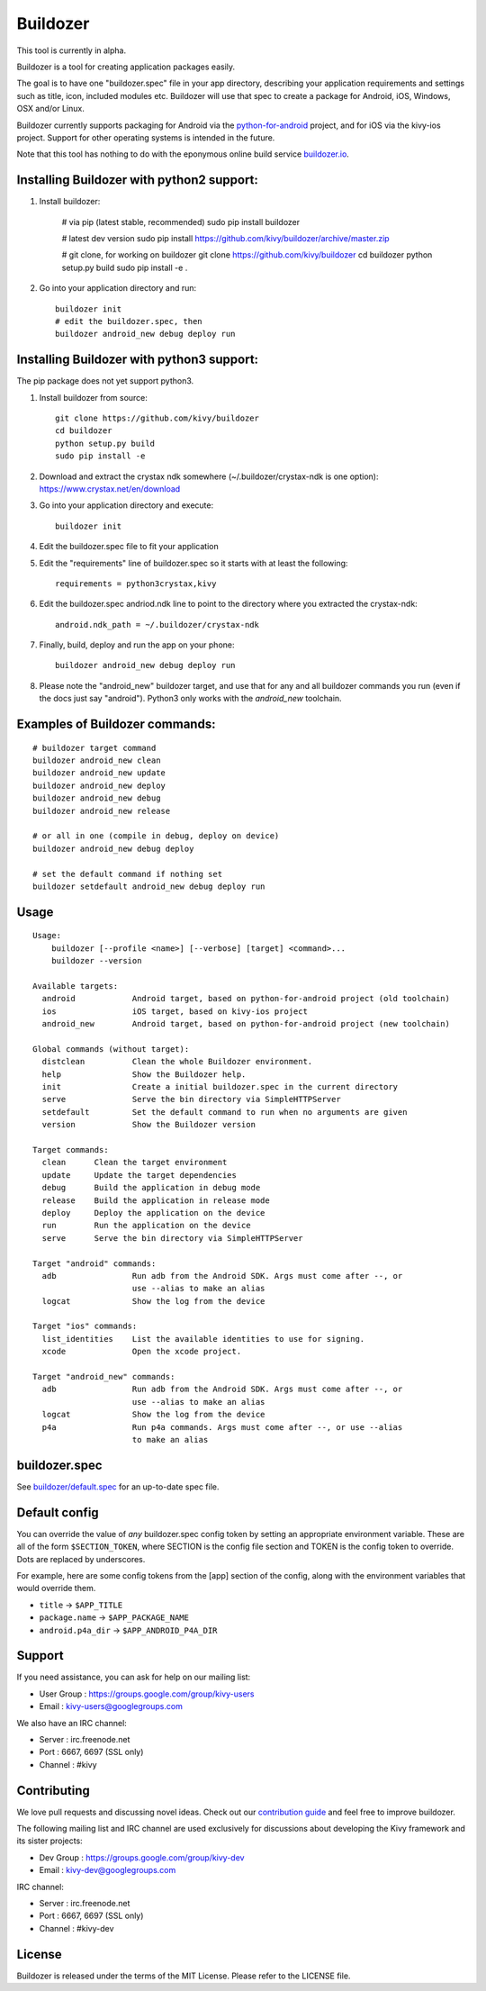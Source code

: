 Buildozer
=========

This tool is currently in alpha.

Buildozer is a tool for creating application packages easily.

The goal is to have one "buildozer.spec" file in your app directory, describing
your application requirements and settings such as title, icon, included modules
etc. Buildozer will use that spec to create a package for Android, iOS, Windows,
OSX and/or Linux.

Buildozer currently supports packaging for Android via the `python-for-android
<http://github.com/kivy/python-for-android/>`_
project, and for iOS via the kivy-ios project. Support for other operating systems
is intended in the future.

Note that this tool has nothing to do with the eponymous online build service
`buildozer.io <http://buildozer.io />`_.

Installing Buildozer with python2 support:
------------------------------------------

#. Install buildozer: 

    # via pip (latest stable, recommended)
    sudo pip install buildozer

    # latest dev version
    sudo pip install https://github.com/kivy/buildozer/archive/master.zip

    # git clone, for working on buildozer
    git clone https://github.com/kivy/buildozer
    cd buildozer
    python setup.py build
    sudo pip install -e .

#. Go into your application directory and run::

    buildozer init
    # edit the buildozer.spec, then
    buildozer android_new debug deploy run

Installing Buildozer with python3 support:
------------------------------------------

The pip package does not yet support python3.

#. Install buildozer from source::

    git clone https://github.com/kivy/buildozer
    cd buildozer
    python setup.py build
    sudo pip install -e 

#. Download and extract the crystax ndk somewhere (~/.buildozer/crystax-ndk is one option): https://www.crystax.net/en/download
#. Go into your application directory and execute::

    buildozer init

#. Edit the buildozer.spec file to fit your application
#. Edit the "requirements" line of buildozer.spec so it starts with at least the following::

    requirements = python3crystax,kivy

#. Edit the buildozer.spec andriod.ndk line to point to the directory where you extracted the crystax-ndk::

    android.ndk_path = ~/.buildozer/crystax-ndk

#. Finally, build, deploy and run the app on your phone::

    buildozer android_new debug deploy run

#.  Please note the "android_new" buildozer target, and use that for any and all buildozer commands you run (even if the docs just say "android").  Python3 only works with the *android_new* toolchain.
    

    
Examples of Buildozer commands:
--------------------------------

::

    # buildozer target command
    buildozer android_new clean
    buildozer android_new update
    buildozer android_new deploy
    buildozer android_new debug
    buildozer android_new release

    # or all in one (compile in debug, deploy on device)
    buildozer android_new debug deploy

    # set the default command if nothing set
    buildozer setdefault android_new debug deploy run


Usage
-----

::

    Usage:
        buildozer [--profile <name>] [--verbose] [target] <command>...
        buildozer --version

    Available targets:
      android            Android target, based on python-for-android project (old toolchain)
      ios                iOS target, based on kivy-ios project
      android_new        Android target, based on python-for-android project (new toolchain)

    Global commands (without target):
      distclean          Clean the whole Buildozer environment.
      help               Show the Buildozer help.
      init               Create a initial buildozer.spec in the current directory
      serve              Serve the bin directory via SimpleHTTPServer
      setdefault         Set the default command to run when no arguments are given
      version            Show the Buildozer version

    Target commands:
      clean      Clean the target environment
      update     Update the target dependencies
      debug      Build the application in debug mode
      release    Build the application in release mode
      deploy     Deploy the application on the device
      run        Run the application on the device
      serve      Serve the bin directory via SimpleHTTPServer

    Target "android" commands:
      adb                Run adb from the Android SDK. Args must come after --, or
                         use --alias to make an alias
      logcat             Show the log from the device

    Target "ios" commands:
      list_identities    List the available identities to use for signing.
      xcode              Open the xcode project.

    Target "android_new" commands:
      adb                Run adb from the Android SDK. Args must come after --, or
                         use --alias to make an alias
      logcat             Show the log from the device
      p4a                Run p4a commands. Args must come after --, or use --alias
                         to make an alias



buildozer.spec
--------------

See `buildozer/default.spec <https://raw.github.com/kivy/buildozer/master/buildozer/default.spec>`_ for an up-to-date spec file.


Default config
--------------

You can override the value of *any* buildozer.spec config token by
setting an appropriate environment variable. These are all of the
form ``$SECTION_TOKEN``, where SECTION is the config file section and
TOKEN is the config token to override. Dots are replaced by
underscores.

For example, here are some config tokens from the [app] section of the
config, along with the environment variables that would override them.

- ``title`` -> ``$APP_TITLE``
- ``package.name`` -> ``$APP_PACKAGE_NAME``
- ``android.p4a_dir`` -> ``$APP_ANDROID_P4A_DIR``

Support
-------

If you need assistance, you can ask for help on our mailing list:

* User Group : https://groups.google.com/group/kivy-users
* Email      : kivy-users@googlegroups.com

We also have an IRC channel:

* Server  : irc.freenode.net
* Port    : 6667, 6697 (SSL only)
* Channel : #kivy

Contributing
------------

We love pull requests and discussing novel ideas. Check out our
`contribution guide <http://kivy.org/docs/contribute.html>`_ and
feel free to improve buildozer.

The following mailing list and IRC channel are used exclusively for
discussions about developing the Kivy framework and its sister projects:

* Dev Group : https://groups.google.com/group/kivy-dev
* Email     : kivy-dev@googlegroups.com

IRC channel:

* Server  : irc.freenode.net
* Port    : 6667, 6697 (SSL only)
* Channel : #kivy-dev

License
-------

Buildozer is released under the terms of the MIT License. Please refer to the
LICENSE file.
